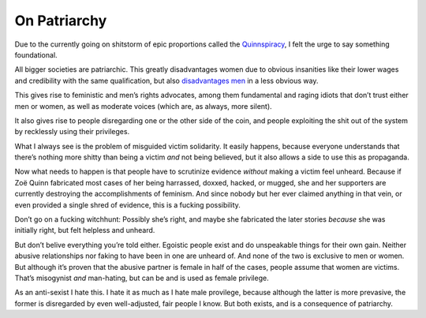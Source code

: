 On Patriarchy
=============

Due to the currently going on shitstorm of epic proportions called the Quinnspiracy_, I felt the urge to say something foundational.

All bigger societies are patriarchic. This greatly disadvantages women due to obvious insanities like their lower wages and credibility with the same qualification, but also `disadvantages men`_ in a less obvious way.

This gives rise to feministic and men’s rights advocates, among them fundamental and raging idiots that don’t trust either men or women, as well as moderate voices (which are, as always, more silent).

It also gives rise to people disregarding one or the other side of the coin, and people exploiting the shit out of the system by recklessly using their privileges.

What I always see is the problem of misguided victim solidarity. It easily happens, because everyone understands that there’s nothing more shitty than being a victim *and* not being believed, but it also allows a side to use this as propaganda.

Now what needs to happen is that people have to scrutinize evidence *without* making a victim feel unheard. Because if Zoë Quinn fabricated most cases of her being harrassed, doxxed, hacked, or mugged, she and her supporters are currently destroying the accomplishments of feminism. And since nobody but her ever claimed anything in that vein, or even provided a single shred of evidence, this is a fucking possibility.

Don’t go on a fucking witchhunt: Possibly she’s right, and maybe she fabricated the later stories *because* she was initially right, but felt helpless and unheard.

But don’t belive everything you’re told either. Egoistic people exist and do unspeakable things for their own gain. Neither abusive relationships nor faking to have been in one are unheard of. And none of the two is exclusive to men or women. But although it’s proven that the abusive partner is female in half of the cases, people assume that women are victims. That’s misogynist *and* man-hating, but can be and is used as female privilege.

As an anti-sexist I hate this. I hate it as much as I hate male provilege, because although the latter is more prevasive, the former is disregarded by even well-adjusted, fair people I know. But both exists, and is a consequence of patriarchy.

.. _Quinnspiracy: http://www.reddit.com/r/pcgaming/comments/2e0oh6/depression_quest_scandal_psa/
.. _disadvantages men: http://honeybadgerbrigade.com/badgerfesto/
